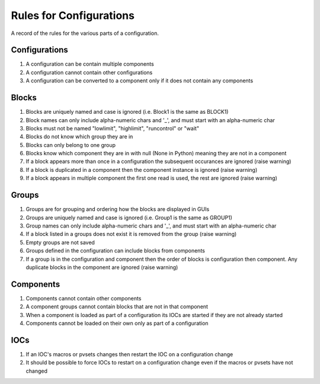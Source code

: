 ************************
Rules for Configurations
************************

A record of the rules for the various parts of a configuration.

--------------
Configurations
--------------

#. A configuration can be contain multiple components
#. A configuration cannot contain other configurations
#. A configuration can be converted to a component only if it does not contain any components

------
Blocks
------

#. Blocks are uniquely named and case is ignored (i.e. Block1 is the same as BLOCK1)
#. Block names can only include alpha-numeric chars and '_', and must start with an alpha-numeric char
#. Blocks must not be named "lowlimit", "highlimit", "runcontrol" or "wait"
#. Blocks do not know which group they are in
#. Blocks can only belong to one group
#. Blocks know which component they are in with null (None in Python) meaning they are not in a component
#. If a block appears more than once in a configuration the subsequent occurances are ignored (raise warning)
#. If a block is duplicated in a component then the component instance is ignored (raise warning)
#. If a block appears in multiple component the first one read is used, the rest are ignored (raise warning)

------
Groups
------

#. Groups are for grouping and ordering how the blocks are displayed in GUIs
#. Groups are uniquely named and case is ignored (i.e. Group1 is the same as GROUP1)
#. Group names can only include alpha-numeric chars and '_', and must start with an alpha-numeric char
#. If a block listed in a groups does not exist it is removed from the group (raise warning)
#. Empty groups are not saved
#. Groups defined in the configuration can include blocks from components
#. If a group is in the configuration and component then the order of blocks is configuration then component.
   Any duplicate blocks in the component are ignored (raise warning)

----------
Components
----------

#. Components cannot contain other components
#. A component groups cannot contain blocks that are not in that component
#. When a component is loaded as part of a configuration its IOCs are started if they are not already started
#. Components cannot be loaded on their own only as part of a configuration

----
IOCs
----

#. If an IOC's macros or pvsets changes then restart the IOC on a configuration change
#. It should be possible to force IOCs to restart on a configuration change even if the macros or pvsets have not changed

